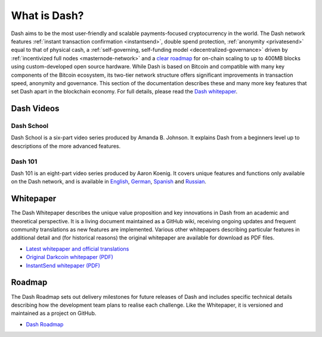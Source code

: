 .. _about:

=============
What is Dash?
=============

Dash aims to be the most user-friendly and scalable payments-focused
cryptocurrency in the world. The Dash network features 
:ref:`instant transaction confirmation <instantsend>`, double spend 
protection, :ref:`anonymity <privatesend>` equal to that of physical 
cash, a 
:ref:`self-governing, self-funding model <decentralized-governance>` 
driven by :ref:`incentivized full nodes <masternode-network>` and a 
`clear roadmap <https://github.com/dashpay/dash-roadmap>`_ for on-chain
scaling to up to 400MB blocks using custom-developed open source
hardware. While Dash is based on Bitcoin and compatible with many key
components of the Bitcoin ecosystem, its two-tier network structure
offers significant improvements in transaction speed, anonymity and
governance. This section of the documentation describes these and many
more key features that set Dash apart in the blockchain economy. For
full details, please read the `Dash whitepaper
<https://github.com/dashpay/dash/wiki/Whitepaper>`_.


Dash Videos
-----------

Dash School
~~~~~~~~~~~

Dash School is a six-part video series produced by Amanda B. Johnson. 
It explains Dash from a beginners level up to descriptions of the more 
advanced features.

.. raw:: html

    <div style="position: relative; padding-bottom: 56.25%; height: 0; margin-bottom: 1em; overflow: hidden; max-width: 70%; height: auto;">
        <iframe src="https://www.youtube.com/embed/?listType=playlist&list=PLiFMZOlhgsYKKOUOVjQjESCXfR1cCYCod" frameborder="0" allowfullscreen style="position: absolute; top: 0; left: 0; width: 100%; height: 100%;">
    </iframe>


Dash 101
~~~~~~~~

Dash 101 is an eight-part video series produced by Aaron Koenig. It 
covers unique features and functions only available on the Dash network,
and is available in 
`English <https://www.youtube.com/watch?v=DzH7cMbZQHI&list=PLiFMZOlhgsYIDP2V2XsuTFZu1C1sV5ohr>`__, 
`German <https://www.youtube.com/watch?v=0YyDGu17IE4&list=PLiFMZOlhgsYKrbanA3ng7oh2aNRh7D98V>`__,
`Spanish <https://www.youtube.com/playlist?list=PLiFMZOlhgsYK8P_NViNEJKCzADzdT8k0R>`__ and 
`Russian <https://www.youtube.com/playlist?list=PLiFMZOlhgsYKBYORZIReix5hejKj08nUk>`__.

.. raw:: html

    <div style="position: relative; padding-bottom: 56.25%; height: 0; margin-bottom: 1em; overflow: hidden; max-width: 70%; height: auto;">
        <iframe src="https://www.youtube.com/embed/?listType=playlist&list=PLiFMZOlhgsYIDP2V2XsuTFZu1C1sV5ohr" frameborder="0" allowfullscreen style="position: absolute; top: 0; left: 0; width: 100%; height: 100%;">
    </iframe>


.. _whitepaper:

Whitepaper
----------

The Dash Whitepaper describes the unique value proposition and key
innovations in Dash from an academic and theoretical perspective. It is 
a living document maintained as a GitHub wiki, receiving ongoing updates 
and frequent community translations as new features are implemented. 
Various other whitepapers describing particular features in additional 
detail and (for historical reasons) the original whitepaper are 
available for download as PDF files.

- `Latest whitepaper and official translations <https://github.com/dashpay/dash/wiki/Whitepaper>`_
- `Original Darkcoin whitepaper (PDF) <https://github.com/dashpay/docs/raw/master/pdf/Dash%20Whitepaper%20-%20Darkcoin.pdf>`_
- `InstantSend whitepaper (PDF) <https://github.com/dashpay/docs/raw/master/pdf/Dash%20Whitepaper%20-%20Transaction%20Locking%20and%20Masternode%20Consensus.pdf>`_

Roadmap
-------

The Dash Roadmap sets out delivery milestones for future releases of
Dash and includes specific technical details describing how the
development team plans to realise each challenge. Like the Whitepaper,
it is versioned and maintained as a project on GitHub.

- `Dash Roadmap <https://github.com/dashpay/dash-roadmap>`_
